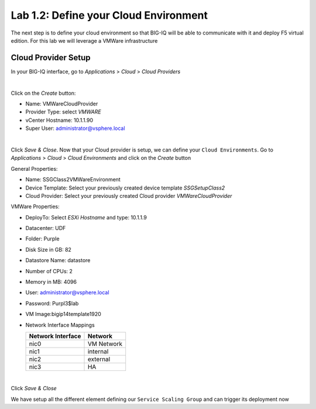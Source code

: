 Lab 1.2: Define your Cloud Environment
--------------------------------------

The next step is to define your cloud environment so that BIG-IQ will be able
to communicate with it and deploy F5 virtual edition. For this lab we will
leverage a VMWare infrastructure

Cloud Provider Setup
********************

In your BIG-IQ interface, go to *Applications* > *Cloud* > *Cloud Providers*

.. image:: ../pictures/module1/img_module1_lab2_1.png
  :align: center
  :scale: 50%

|

Click on the *Create* button:

* Name: VMWareCloudProvider
* Provider Type: select *VMWARE*
* vCenter Hostname: 10.1.1.90
* Super User: administrator@vsphere.local

.. image:: ../pictures/module1/img_module1_lab2_2.png
  :align: center
  :scale: 50%

|

Click *Save & Close*. Now that your Cloud provider is setup, we can define your
``Cloud Environments``. Go to *Applications* > *Cloud* > *Cloud Environments*
and click on the *Create* button

General Properties:

* Name: SSGClass2VMWareEnvironment
* Device Template: Select your previously created device template *SSGSetupClass2*
* Cloud Provider: Select your previously created Cloud provider *VMWareCloudProvider*

VMWare Properties:

* DeployTo: Select *ESXi Hostname* and type: 10.1.1.9
* Datacenter: UDF
* Folder: Purple
* Disk Size in GB: 82
* Datastore Name: datastore
* Number of CPUs: 2
* Memory in MB: 4096
* User: administrator@vsphere.local
* Password: Purpl3$lab
* VM Image:bigip14template1920
* Network Interface Mappings

  ========================== ===================
      Network Interface            Network
  ========================== ===================
          nic0                    VM Network
          nic1                      internal
          nic2                      external
          nic3                        HA
  ========================== ===================


.. image:: ../pictures/module1/img_module1_lab2_3.png
    :align: center
    :scale: 50%

|

Click *Save & Close*

We have setup all the different element defining our ``Service Scaling Group``
and can trigger its deployment now
